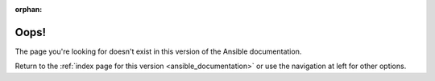 :orphan:

*****
Oops!
*****

The page you're looking for doesn't exist in this version of the Ansible documentation.

.. # add when https://github.com/rtfd/sphinx-notfound-page/issues/42 is fixed
.. image:: cow.png
   :alt: Cowsay 404

Return to the :ref:`index page for this version <ansible_documentation>` or use the navigation at left for other options.
